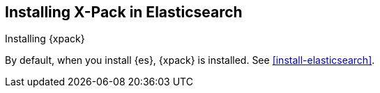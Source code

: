 [role="xpack"]
[[installing-xpack-es]]
== Installing X-Pack in Elasticsearch
++++
<titleabbrev>Installing {xpack}</titleabbrev>
++++

By default, when you install {es}, {xpack} is installed. See
<<install-elasticsearch>>.
